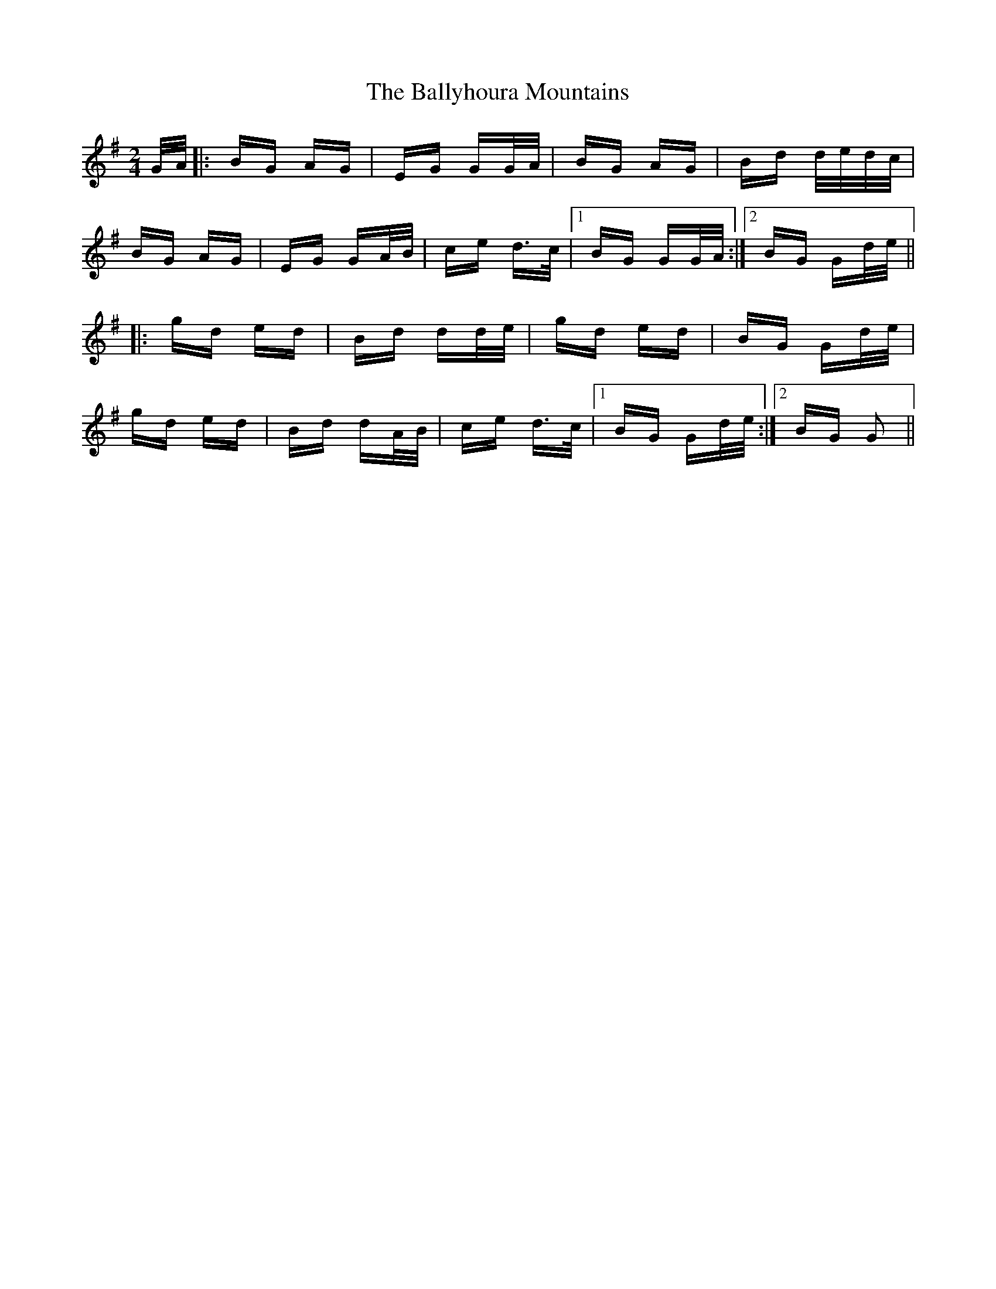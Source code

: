 X: 2546
T: Ballyhoura Mountains, The
R: polka
M: 2/4
K: Gmajor
G/A/|:BG AG|EG GG/A/|BG AG|Bd d/e/d/c/|
BG AG|EG GA/B/|ce d>c|1 BG GG/A/:|2 BG Gd/e/||
|:gd ed|Bd dd/e/|gd ed|BG Gd/e/|
gd ed|Bd dA/B/|ce d>c|1 BG Gd/e/:|2 BG G2||

